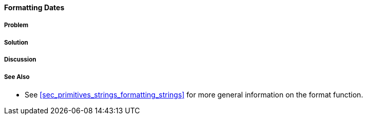 [[sec_primitives_dates_formatting_dates]]
==== Formatting Dates

===== Problem

===== Solution

===== Discussion

===== See Also

* See <<sec_primitives_strings_formatting_strings>> for more general information on the +format+ function.